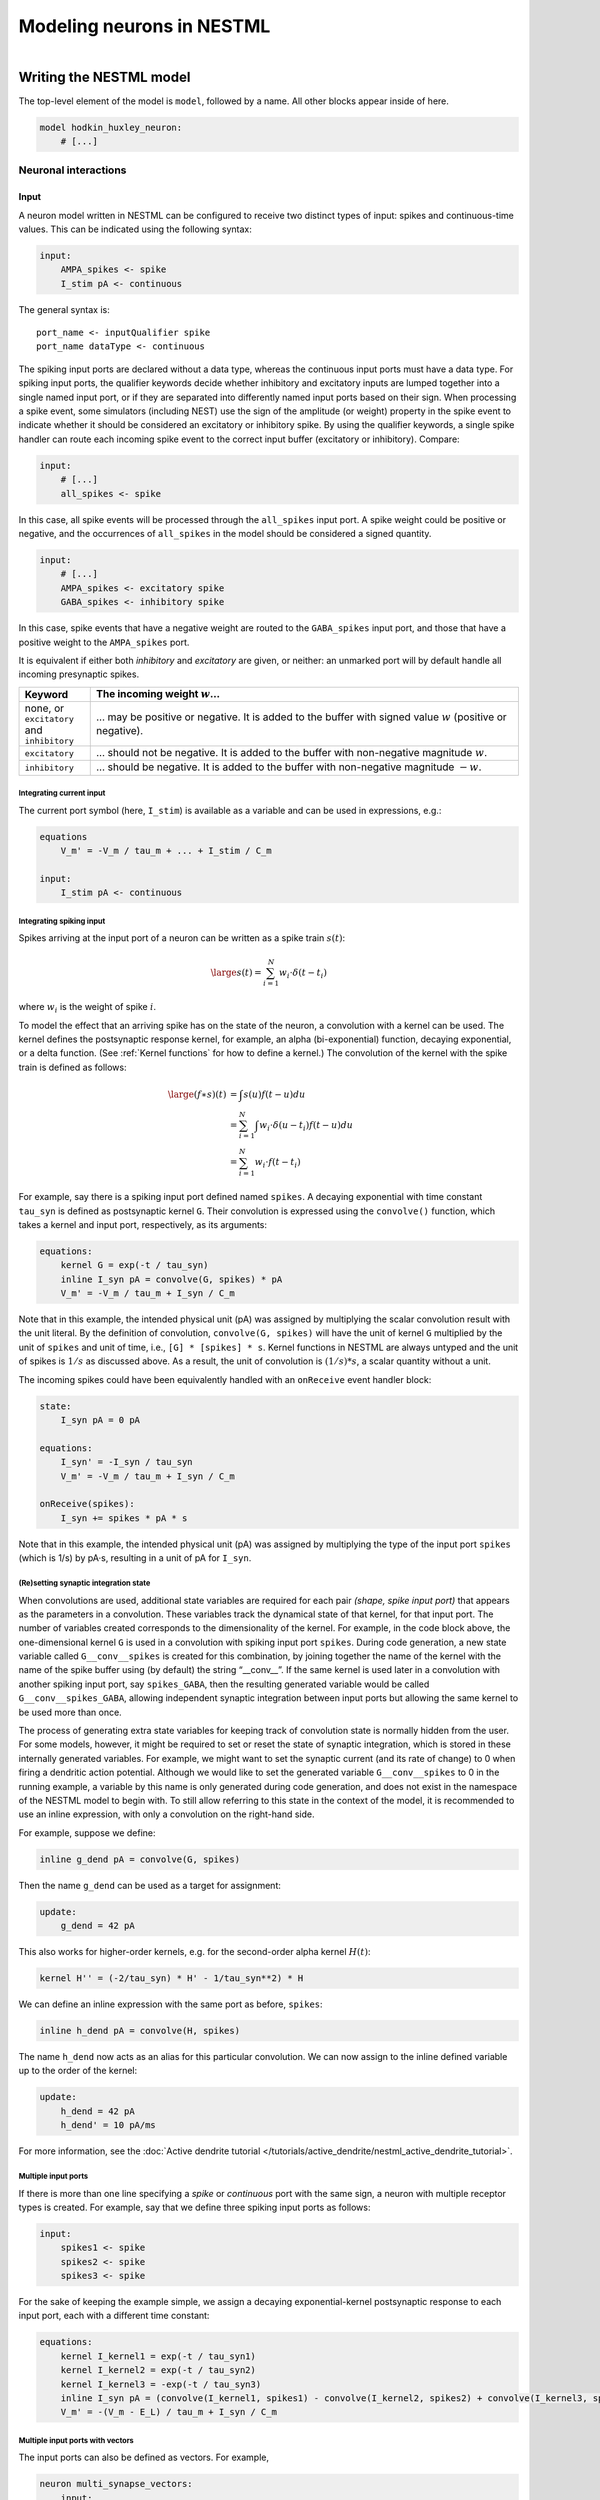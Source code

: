 Modeling neurons in NESTML
==========================

.. figure:: https://raw.githubusercontent.com/nest/nestml/master/doc/fig/neuron_illustration.svg
   :width: 324px
   :height: 307px
   :align: right
   :target: #

Writing the NESTML model
########################

The top-level element of the model is ``model``, followed by a name. All other blocks appear inside of here.

.. code-block:: nestml

   model hodkin_huxley_neuron:
       # [...]

Neuronal interactions
---------------------

Input
~~~~~

A neuron model written in NESTML can be configured to receive two distinct types of input: spikes and continuous-time values. This can be indicated using the following syntax:

.. code-block:: nestml

   input:
       AMPA_spikes <- spike
       I_stim pA <- continuous

The general syntax is:

::

    port_name <- inputQualifier spike
    port_name dataType <- continuous

The spiking input ports are declared without a data type, whereas the continuous input ports must have a data type.
For spiking input ports, the qualifier keywords decide whether inhibitory and excitatory inputs are lumped together into a single named input port, or if they are separated into differently named input ports based on their sign. When processing a spike event, some simulators (including NEST) use the sign of the amplitude (or weight) property in the spike event to indicate whether it should be considered an excitatory or inhibitory spike. By using the qualifier keywords, a single spike handler can route each incoming spike event to the correct input buffer (excitatory or inhibitory). Compare:

.. code-block:: nestml

   input:
       # [...]
       all_spikes <- spike

In this case, all spike events will be processed through the ``all_spikes`` input port. A spike weight could be positive or negative, and the occurrences of ``all_spikes`` in the model should be considered a signed quantity.

.. code-block:: nestml

   input:
       # [...]
       AMPA_spikes <- excitatory spike
       GABA_spikes <- inhibitory spike

In this case, spike events that have a negative weight are routed to the ``GABA_spikes`` input port, and those that have a positive weight to the ``AMPA_spikes`` port.

It is equivalent if either both `inhibitory` and `excitatory` are given, or neither: an unmarked port will by default handle all incoming presynaptic spikes.

.. list-table::
   :header-rows: 1
   :widths: 10 60

   * - Keyword
     - The incoming weight :math:`w`...
   * - none, or ``excitatory`` and ``inhibitory``
     - ... may be positive or negative. It is added to the buffer with signed value :math:`w` (positive or negative).
   * - ``excitatory``
     - ... should not be negative. It is added to the buffer with non-negative magnitude :math:`w`.
   * - ``inhibitory``
     - ... should be negative. It is added to the buffer with non-negative magnitude :math:`-w`.



Integrating current input
^^^^^^^^^^^^^^^^^^^^^^^^^

The current port symbol (here, ``I_stim``) is available as a variable and can be used in expressions, e.g.:

.. code-block:: nestml

   equations
       V_m' = -V_m / tau_m + ... + I_stim / C_m

   input:
       I_stim pA <- continuous


Integrating spiking input
^^^^^^^^^^^^^^^^^^^^^^^^^

Spikes arriving at the input port of a neuron can be written as a spike train :math:`s(t)`:

.. math::

   \large s(t) = \sum_{i=1}^N w_i \cdot \delta(t - t_i)

where :math:`w_i` is the weight of spike :math:`i`.

To model the effect that an arriving spike has on the state of the neuron, a convolution with a kernel can be used. The kernel defines the postsynaptic response kernel, for example, an alpha (bi-exponential) function, decaying exponential, or a delta function. (See :ref:`Kernel functions` for how to define a kernel.) The convolution of the kernel with the spike train is defined as follows:

.. math::

   \begin{align*}
   \large (f \ast s)(t) &= \int s(u) f(t-u) du \\
                        &= \sum_{i=1}^N \int w_i \cdot \delta(u-t_i) f(t-u) du \\
                        &= \sum_{i=1}^N w_i \cdot f(t - t_i)
   \end{align*}

For example, say there is a spiking input port defined named ``spikes``. A decaying exponential with time constant ``tau_syn`` is defined as postsynaptic kernel ``G``. Their convolution is expressed using the ``convolve()`` function, which takes a kernel and input port, respectively, as its arguments:

.. code-block:: nestml

   equations:
       kernel G = exp(-t / tau_syn)
       inline I_syn pA = convolve(G, spikes) * pA
       V_m' = -V_m / tau_m + I_syn / C_m

Note that in this example, the intended physical unit (pA) was assigned by multiplying the scalar convolution result with the unit literal. By the definition of convolution, ``convolve(G, spikes)`` will have the unit of kernel ``G`` multiplied by the unit of ``spikes`` and unit of time, i.e., ``[G] * [spikes] * s``. Kernel functions in NESTML are always untyped and the unit of spikes is :math:`1/s` as discussed above. As a result, the unit of convolution is :math:`(1/s) * s`, a scalar quantity without a unit.

The incoming spikes could have been equivalently handled with an ``onReceive`` event handler block:

.. code-block:: nestml

   state:
       I_syn pA = 0 pA

   equations:
       I_syn' = -I_syn / tau_syn
       V_m' = -V_m / tau_m + I_syn / C_m

   onReceive(spikes):
       I_syn += spikes * pA * s

Note that in this example, the intended physical unit (pA) was assigned by multiplying the type of the input port ``spikes`` (which is 1/s) by pA·s, resulting in a unit of pA for ``I_syn``.


(Re)setting synaptic integration state
^^^^^^^^^^^^^^^^^^^^^^^^^^^^^^^^^^^^^^

When convolutions are used, additional state variables are required for each pair *(shape, spike input port)* that appears as the parameters in a convolution. These variables track the dynamical state of that kernel, for that input port. The number of variables created corresponds to the dimensionality of the kernel. For example, in the code block above, the one-dimensional kernel ``G`` is used in a convolution with spiking input port ``spikes``. During code generation, a new state variable called ``G__conv__spikes`` is created for this combination, by joining together the name of the kernel with the name of the spike buffer using (by default) the string “__conv__”. If the same kernel is used later in a convolution with another spiking input port, say ``spikes_GABA``, then the resulting generated variable would be called ``G__conv__spikes_GABA``, allowing independent synaptic integration between input ports but allowing the same kernel to be used more than once.

The process of generating extra state variables for keeping track of convolution state is normally hidden from the user. For some models, however, it might be required to set or reset the state of synaptic integration, which is stored in these internally generated variables. For example, we might want to set the synaptic current (and its rate of change) to 0 when firing a dendritic action potential. Although we would like to set the generated variable ``G__conv__spikes`` to 0 in the running example, a variable by this name is only generated during code generation, and does not exist in the namespace of the NESTML model to begin with. To still allow referring to this state in the context of the model, it is recommended to use an inline expression, with only a convolution on the right-hand side.

For example, suppose we define:

.. code-block:: nestml

   inline g_dend pA = convolve(G, spikes)

Then the name ``g_dend`` can be used as a target for assignment:

.. code-block:: nestml

   update:
       g_dend = 42 pA

This also works for higher-order kernels, e.g. for the second-order alpha kernel :math:`H(t)`:

.. code-block:: nestml

   kernel H'' = (-2/tau_syn) * H' - 1/tau_syn**2) * H

We can define an inline expression with the same port as before, ``spikes``:

.. code-block:: nestml

   inline h_dend pA = convolve(H, spikes)

The name ``h_dend`` now acts as an alias for this particular convolution. We can now assign to the inline defined variable up to the order of the kernel:

.. code-block:: nestml

   update:
       h_dend = 42 pA
       h_dend' = 10 pA/ms

For more information, see the :doc:`Active dendrite tutorial </tutorials/active_dendrite/nestml_active_dendrite_tutorial>`.


Multiple input ports
^^^^^^^^^^^^^^^^^^^^

If there is more than one line specifying a `spike` or `continuous` port with the same sign, a neuron with multiple receptor types is created. For example, say that we define three spiking input ports as follows:

.. code-block:: nestml

   input:
       spikes1 <- spike
       spikes2 <- spike
       spikes3 <- spike

For the sake of keeping the example simple, we assign a decaying exponential-kernel postsynaptic response to each input port, each with a different time constant:

.. code-block:: nestml

   equations:
       kernel I_kernel1 = exp(-t / tau_syn1)
       kernel I_kernel2 = exp(-t / tau_syn2)
       kernel I_kernel3 = -exp(-t / tau_syn3)
       inline I_syn pA = (convolve(I_kernel1, spikes1) - convolve(I_kernel2, spikes2) + convolve(I_kernel3, spikes3)) * pA
       V_m' = -(V_m - E_L) / tau_m + I_syn / C_m


Multiple input ports with vectors
^^^^^^^^^^^^^^^^^^^^^^^^^^^^^^^^^

The input ports can also be defined as vectors. For example,

.. code-block:: nestml

   neuron multi_synapse_vectors:
       input:
           AMPA_spikes <- excitatory spike
           GABA_spikes <- inhibitory spike
           NMDA_spikes <- spike
           foo[2] <- spike
           exc_spikes[3] <- excitatory spike
           inh_spikes[3] <- inhibitory spike

       equations:
           kernel I_kernel_exc = exp(-1 / tau_syn_exc * t)
           kernel I_kernel_inh = exp(-1 / tau_syn_inh * t)
           inline I_syn_exc pA = convolve(I_kernel_exc, exc_spikes[1]) * pA
           inline I_syn_inh pA = convolve(I_kernel_inh, inh_spikes[1]) * pA


In this example, the spiking input ports ``foo``, ``exc_spikes``, and ``inh_spikes`` are defined as vectors. The integer surrounded by ``[`` and ``]`` determines the size of the vector. The size of the input port must always be a positive-valued integer.

They could also be used in differential equations defined in the ``equations`` block as shown for ``exc_spikes[1]`` and ``inh_spikes[1]`` in the example above.


Output
~~~~~~

``emit_spike``: calling this function in the ``update`` block results in firing a spike to all target neurons and devices time stamped with the current simulation time.


Implementing refractoriness
~~~~~~~~~~~~~~~~~~~~~~~~~~~

In order to model an absolute refractory state, in which the neuron cannot fire action potentials, different approaches can be used. In general, an extra parameter (say, ``refr_T``) is introduced, that defines the duration of the refractory period. A new state variable (say, ``refr_t``) can then act as a timer, counting the time of the refractory period that has already elapsed. The dynamics of ``refr_t`` could be specified in the ``update`` block, as follows:

.. code-block:: nestml

   update:
       refr_t -= resolution()

The test for refractoriness can then be added in the ``onCondition`` block as follows:

.. code-block:: nestml

   # if not refractory and threshold is crossed...
   onCondition(refr_t <= 0 ms and V_m > V_th):
       V_m = E_L    # Reset the membrane potential
       refr_t = refr_T    # Start the refractoriness timer
       emit_spike()

The disadvantage of this method is that it requires a call to the ``resolution()`` function, which is only supported by fixed-timestep simulators. To write the model in a more generic way, the refractoriness timer can alternatively be expressed as an ODE:

.. code-block:: nestml

   equations:
       refr_t' = -1 / s    # a timer counting back down to zero

Typically, the membrane potential should remain clamped to the reset or leak potential during the refractory period. It depends on the intended behavior of the model whether the synaptic currents and conductances also continue to be integrated or whether they are reset, and whether incoming spikes during the refractory period are taken into account or ignored.

In order to hold the membrane potential at the reset voltage during refractoriness, it can be simply excluded from the integration call:

.. code-block:: nestml

       I_syn' = ...
       V_m' = ...
       refr_t' = -1 / s    # Count down towards zero

   update:
       if refr_t > 0 ms:
           # neuron is absolute refractory, do not evolve V_m
           integrate_odes(I_syn, refr_t)
       else:
           # neuron not refractory
           integrate_odes(I_syn, V_m)

Note that in some cases, the finite resolution by which real numbers are expressed (as floating point numbers) in computers, can cause unexpected behaviors. If the simulation resolution is not exactly representable as a float (say, Δt = 0.1 ms) then it could be the case that after 20 simulation steps, the timer has not reached zero, but a very small value very close to zero (say, 0.00000001 ms), causing the refractory period to end only in the next timestep. If this kind of behavior is undesired, the simulation resolution and refractory period can be chosen as powers of two (which can be represented exactly as floating points), or a small "epsilon" value can be included in the comparison in the model:

.. code-block:: nestml

   parameters:
       float_epsilon ms = 1E-9 ms

   onCondition(refr_t <= float_epsilon ...):
       # ...
